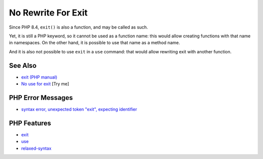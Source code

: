.. _no-rewrite-for-exit:

No Rewrite For Exit
-------------------

.. meta::
	:description:
		No Rewrite For Exit: Since PHP 8.
	:twitter:card: summary_large_image
	:twitter:site: @exakat
	:twitter:title: No Rewrite For Exit
	:twitter:description: No Rewrite For Exit: Since PHP 8
	:twitter:creator: @exakat
	:twitter:image:src: https://php-tips.readthedocs.io/en/latest/_images/noExitRewrite.png
	:og:image: https://php-tips.readthedocs.io/en/latest/_images/noExitRewrite.png
	:og:title: No Rewrite For Exit
	:og:type: article
	:og:description: Since PHP 8
	:og:url: https://php-tips.readthedocs.io/en/latest/tips/noExitRewrite.html
	:og:locale: en

.. raw:: html

	<script type="application/ld+json">{"@context":"https:\/\/schema.org","@graph":[{"@type":"WebPage","@id":"https:\/\/php-tips.readthedocs.io\/en\/latest\/tips\/noExitRewrite.html","url":"https:\/\/php-tips.readthedocs.io\/en\/latest\/tips\/noExitRewrite.html","name":"No Rewrite For Exit","isPartOf":{"@id":"https:\/\/www.exakat.io\/"},"datePublished":"Fri, 22 Aug 2025 21:08:19 +0000","dateModified":"Fri, 22 Aug 2025 21:08:19 +0000","description":"Since PHP 8","inLanguage":"en-US","potentialAction":[{"@type":"ReadAction","target":["https:\/\/php-tips.readthedocs.io\/en\/latest\/tips\/noExitRewrite.html"]}]},{"@type":"WebSite","@id":"https:\/\/www.exakat.io\/","url":"https:\/\/www.exakat.io\/","name":"Exakat","description":"Smart PHP static analysis","inLanguage":"en-US"}]}</script>

Since PHP 8.4, ``exit()`` is also a function, and may be called as such.

Yet, it is still a PHP keyword, so it cannot be used as a function name: this would allow creating functions with that name in namespaces. On the other hand, it is possible to use that name as a method name.

And it is also not possible to use ``exit`` in a ``use`` command: that would allow rewriting exit with another function.

.. image:: ../images/noExitRewrite.png

See Also
________

* `exit (PHP manual) <https://www.php.net/manual/en/function.exit.php>`_
* `No use for exit <https://3v4l.org/QukZb>`_ [Try me]


PHP Error Messages
__________________

* `syntax error, unexpected token "exit", expecting identifier <https://php-errors.readthedocs.io/en/latest/messages/syntax-error%2C-unexpected-token-%22exit%22.html>`_



PHP Features
____________

* `exit <https://php-dictionary.readthedocs.io/en/latest/dictionary/exit.ini.html>`_

* `use <https://php-dictionary.readthedocs.io/en/latest/dictionary/use.ini.html>`_

* `relaxed-syntax <https://php-dictionary.readthedocs.io/en/latest/dictionary/relaxed-syntax.ini.html>`_


